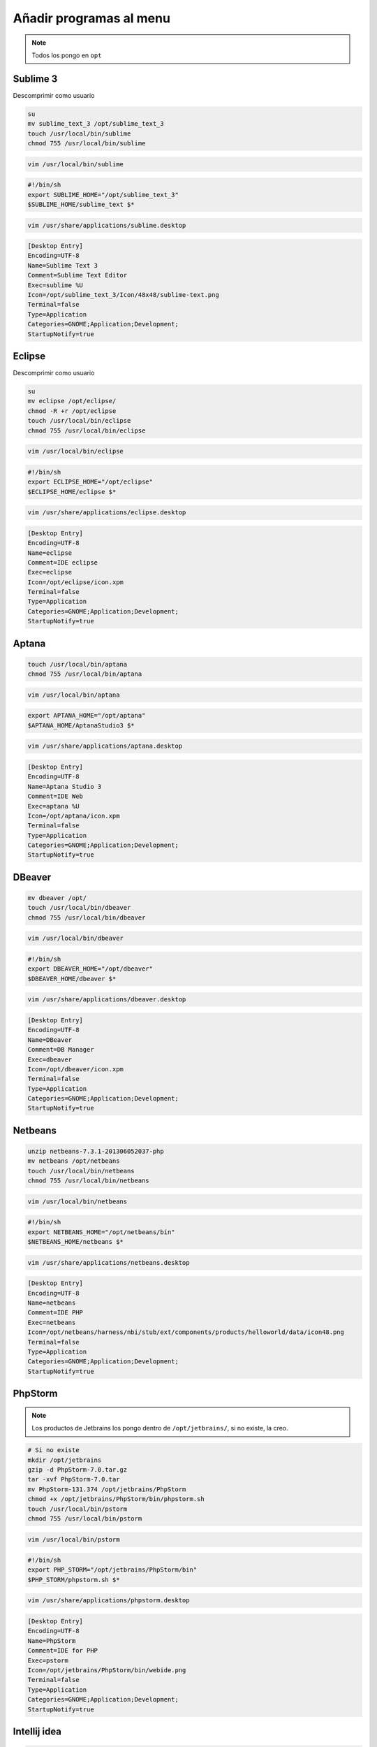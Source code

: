 .. _reference-linux-anadir_programas_al_menu:

########################
Añadir programas al menu
########################

.. note::
    Todos los pongo en ``opt``

Sublime 3
*********

Descomprimir como usuario

.. code-block:: bash

    su
    mv sublime_text_3 /opt/sublime_text_3
    touch /usr/local/bin/sublime
    chmod 755 /usr/local/bin/sublime

.. code-block:: bash

    vim /usr/local/bin/sublime

.. code-block:: bash

    #!/bin/sh
    export SUBLIME_HOME="/opt/sublime_text_3"
    $SUBLIME_HOME/sublime_text $*

.. code-block:: bash

    vim /usr/share/applications/sublime.desktop

.. code-block:: bash

    [Desktop Entry]
    Encoding=UTF-8
    Name=Sublime Text 3
    Comment=Sublime Text Editor
    Exec=sublime %U
    Icon=/opt/sublime_text_3/Icon/48x48/sublime-text.png
    Terminal=false
    Type=Application
    Categories=GNOME;Application;Development;
    StartupNotify=true

Eclipse
*******

Descomprimir como usuario

.. code-block:: bash

    su
    mv eclipse /opt/eclipse/
    chmod -R +r /opt/eclipse
    touch /usr/local/bin/eclipse
    chmod 755 /usr/local/bin/eclipse

.. code-block:: bash

    vim /usr/local/bin/eclipse

.. code-block:: bash

    #!/bin/sh
    export ECLIPSE_HOME="/opt/eclipse"
    $ECLIPSE_HOME/eclipse $*

.. code-block:: bash

    vim /usr/share/applications/eclipse.desktop

.. code-block:: bash

    [Desktop Entry]
    Encoding=UTF-8
    Name=eclipse
    Comment=IDE eclipse
    Exec=eclipse
    Icon=/opt/eclipse/icon.xpm
    Terminal=false
    Type=Application
    Categories=GNOME;Application;Development;
    StartupNotify=true

Aptana
******

.. code-block:: bash

    touch /usr/local/bin/aptana
    chmod 755 /usr/local/bin/aptana

.. code-block:: bash

    vim /usr/local/bin/aptana

.. code-block:: bash

    export APTANA_HOME="/opt/aptana"
    $APTANA_HOME/AptanaStudio3 $*

.. code-block:: bash

    vim /usr/share/applications/aptana.desktop

.. code-block:: bash

    [Desktop Entry]
    Encoding=UTF-8
    Name=Aptana Studio 3
    Comment=IDE Web
    Exec=aptana %U
    Icon=/opt/aptana/icon.xpm
    Terminal=false
    Type=Application
    Categories=GNOME;Application;Development;
    StartupNotify=true

DBeaver
*******

.. code-block:: bash

    mv dbeaver /opt/
    touch /usr/local/bin/dbeaver
    chmod 755 /usr/local/bin/dbeaver

.. code-block:: bash

    vim /usr/local/bin/dbeaver

.. code-block:: bash

    #!/bin/sh
    export DBEAVER_HOME="/opt/dbeaver"
    $DBEAVER_HOME/dbeaver $*

.. code-block:: bash

    vim /usr/share/applications/dbeaver.desktop

.. code-block:: bash

    [Desktop Entry]
    Encoding=UTF-8
    Name=DBeaver
    Comment=DB Manager
    Exec=dbeaver
    Icon=/opt/dbeaver/icon.xpm
    Terminal=false
    Type=Application
    Categories=GNOME;Application;Development;
    StartupNotify=true

Netbeans
********

.. code-block:: bash

    unzip netbeans-7.3.1-201306052037-php
    mv netbeans /opt/netbeans
    touch /usr/local/bin/netbeans
    chmod 755 /usr/local/bin/netbeans

.. code-block:: bash

    vim /usr/local/bin/netbeans

.. code-block:: bash

    #!/bin/sh
    export NETBEANS_HOME="/opt/netbeans/bin"
    $NETBEANS_HOME/netbeans $*

.. code-block:: bash

    vim /usr/share/applications/netbeans.desktop

.. code-block:: bash

    [Desktop Entry]
    Encoding=UTF-8
    Name=netbeans
    Comment=IDE PHP
    Exec=netbeans
    Icon=/opt/netbeans/harness/nbi/stub/ext/components/products/helloworld/data/icon48.png
    Terminal=false
    Type=Application
    Categories=GNOME;Application;Development;
    StartupNotify=true

PhpStorm
********

.. note::
    Los productos de Jetbrains los pongo dentro de ``/opt/jetbrains/``,
    si no existe, la creo.

.. code-block:: bash

    # Si no existe
    mkdir /opt/jetbrains
    gzip -d PhpStorm-7.0.tar.gz
    tar -xvf PhpStorm-7.0.tar
    mv PhpStorm-131.374 /opt/jetbrains/PhpStorm
    chmod +x /opt/jetbrains/PhpStorm/bin/phpstorm.sh
    touch /usr/local/bin/pstorm
    chmod 755 /usr/local/bin/pstorm

.. code-block:: bash

    vim /usr/local/bin/pstorm

.. code-block:: bash

    #!/bin/sh
    export PHP_STORM="/opt/jetbrains/PhpStorm/bin"
    $PHP_STORM/phpstorm.sh $*

.. code-block:: bash

    vim /usr/share/applications/phpstorm.desktop

.. code-block:: bash

    [Desktop Entry]
    Encoding=UTF-8
    Name=PhpStorm
    Comment=IDE for PHP
    Exec=pstorm
    Icon=/opt/jetbrains/PhpStorm/bin/webide.png
    Terminal=false
    Type=Application
    Categories=GNOME;Application;Development;
    StartupNotify=true



Intellij idea
*************

.. code-block:: bash

    # Si no existe
    mkdir /opt/jetbrains
    cp -r idea-IU-123.169/ /usr/local/jetbrains/intellij-idea
    chmod +x /opt/jetbrains/intellij-idea/bin/idea.sh
    touch /usr/local/bin/intellij-idea
    chmod 755 /usr/local/bin/intellij-idea

.. code-block:: bash

    vim /usr/local/bin/intellij-idea

.. code-block:: bash

    #!/bin/sh
    export INTELLIJ_IDEA="/opt/jetbrains/intellij-idea/bin"
    $INTELLIJ_IDEA/idea.sh $*

.. code-block:: bash

    vim /usr/share/applications/intellij-idea.desktop

.. code-block:: bash

    [Desktop Entry]
    Encoding=UTF-8
    Name=Intellij Idea
    Comment=IDE for JAVA
    Exec=intellij-idea %U
    Icon=/opt/jetbrains/intellij-idea/bin/idea.png
    Terminal=false
    Type=Application
    Categories=GNOME;Application;Development;

PyCharm
*******

.. code-block:: bash

    # Si no existe
    mkdir /opt/jetbrains
    gzip -d pycharm-professional-3.1.3.tar.gz
    tar -xvf pycharm-professional-3.1.3.tar
    mv pycharm-3.1.3/ /opt/jetbrains/pycharm
    chmod +x /opt/jetbrains/pycharm/bin/pycharm.sh
    touch /usr/local/bin/pycharm
    chmod 755 /usr/local/bin/pycharm

.. code-block:: bash

    vim /usr/local/bin/pycharm

.. code-block:: bash

    #!/bin/sh
    export PYCHARM="/opt/jetbrains/pycharm/bin"
    $PYCHARM/pycharm.sh $*

.. code-block:: bash

    vim /usr/share/applications/pycharm.desktop

.. code-block:: bash

    [Desktop Entry]
    Encoding=UTF-8
    Name=PyCharm
    Comment=IDE for Python
    Exec=pycharm %U
    Icon=/opt/jetbrains/pycharm/bin/pycharm.png
    Terminal=false
    Type=Application
    Categories=GNOME;Application;Development;
    StartupNotify=true
